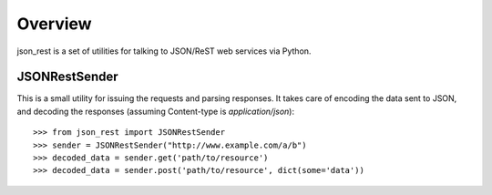 Overview
--------
json_rest is a set of utilities for talking to JSON/ReST web services via Python.

JSONRestSender
==============
This is a small utility for issuing the requests and parsing responses. It takes care of encoding the data sent to JSON, and decoding the responses (assuming Content-type is *application/json*)::

  >>> from json_rest import JSONRestSender
  >>> sender = JSONRestSender("http://www.example.com/a/b")
  >>> decoded_data = sender.get('path/to/resource')
  >>> decoded_data = sender.post('path/to/resource', dict(some='data'))
